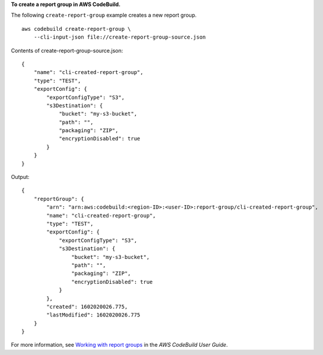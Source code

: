 **To create a report group in AWS CodeBuild.**

The following ``create-report-group`` example creates a new report group. ::

    aws codebuild create-report-group \
        --cli-input-json file://create-report-group-source.json

Contents of create-report-group-source.json::

    {
        "name": "cli-created-report-group",
        "type": "TEST",
        "exportConfig": {
            "exportConfigType": "S3",
            "s3Destination": {
                "bucket": "my-s3-bucket",
                "path": "",
                "packaging": "ZIP",
                "encryptionDisabled": true
            }
        }
    }

Output::

    {
        "reportGroup": {
            "arn": "arn:aws:codebuild:<region-ID>:<user-ID>:report-group/cli-created-report-group",
            "name": "cli-created-report-group",
            "type": "TEST",
            "exportConfig": {
                "exportConfigType": "S3",
                "s3Destination": {
                    "bucket": "my-s3-bucket",
                    "path": "",
                    "packaging": "ZIP",
                    "encryptionDisabled": true
                }
            },
            "created": 1602020026.775,
            "lastModified": 1602020026.775
        }
    }

For more information, see `Working with report groups <https://docs.aws.amazon.com/codebuild/latest/userguide/test-report-group.html>`__ in the *AWS CodeBuild User Guide*.
